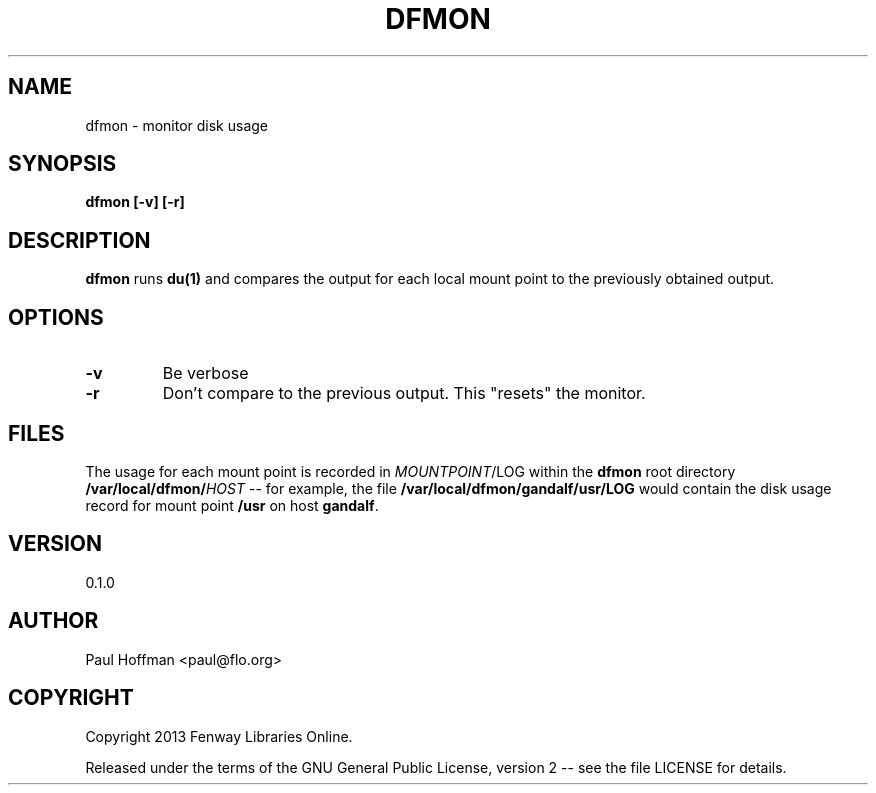 .\" Process this file with
.\" groff -man -Tascii dfmon.1
.\"
.ds @@VERSION 0.1.0
.ds @@AUTHOR Paul Hoffman <paul@flo.org>
.ds @@COPYRIGHT Copyright 2013 Fenway Libraries Online.
.
.TH DFMON 1 "dfmon"
.
.
.SH NAME
.
dfmon \- monitor disk usage
.
.
.\" -----------------------------------------------------------------
.
.SH SYNOPSIS
.
.B dfmon [-v] [-r]
.
.\" -----------------------------------------------------------------
.
.SH DESCRIPTION
.
.B dfmon
runs
.B du(1)
and compares the output for each local mount point to the previously obtained
output.
.
.\" -----------------------------------------------------------------
.
.SH OPTIONS
.
.TP
.B -v
Be verbose
.
.TP
.B -r
Don't compare to the previous output.  This "resets" the monitor.
.
.\" -----------------------------------------------------------------
.
.SH FILES
.
The usage for each mount point is recorded in
.IR MOUNTPOINT /LOG
within the
.B dfmon
root directory
.BI /var/local/dfmon/ HOST
-- for example, the file
.B /var/local/dfmon/gandalf/usr/LOG
would contain the disk usage record for mount point
.B /usr
on host
.BR gandalf .
.
.\" -----------------------------------------------------------------
.
.\" .SH DIAGNOSTICS
.SH VERSION 
.\" @VERSION 0.6.0
\*[@@VERSION]
.
.SH AUTHOR
.\" @AUTHOR Paul Hoffman <paul@flo.org>
\*[@@AUTHOR]
.
.SH COPYRIGHT
.\" @COPYRIGHT Copyright 2013 Fenway Libraries Online.
\*[@@COPYRIGHT]
.P
Released under the terms of the GNU
General Public License, version 2 -- see the file LICENSE for details.
.
.\" .SH "SEE ALSO"
.\" .BR bar (1),


